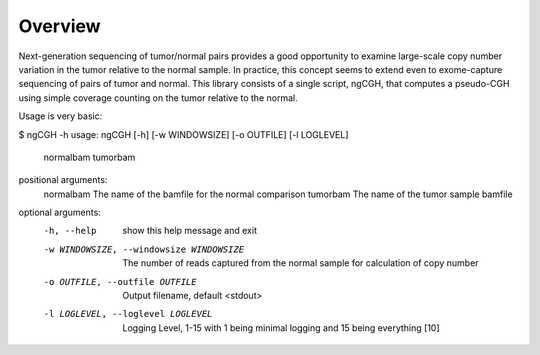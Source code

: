 Overview
============
Next-generation sequencing of tumor/normal pairs provides a good opportunity to examine large-scale copy number variation in the tumor relative to the normal sample.  In practice, this concept seems to extend even to exome-capture sequencing of pairs of tumor and normal.  This library consists of a single script, ngCGH, that computes a pseudo-CGH using simple coverage counting on the tumor relative to the normal.

Usage is very basic:

.. code-block:: bash

$ ngCGH -h
usage: ngCGH [-h] [-w WINDOWSIZE] [-o OUTFILE] [-l LOGLEVEL]
             normalbam tumorbam

positional arguments:
  normalbam             The name of the bamfile for the normal comparison
  tumorbam              The name of the tumor sample bamfile

optional arguments:
  -h, --help            show this help message and exit
  -w WINDOWSIZE, --windowsize WINDOWSIZE
                        The number of reads captured from the normal sample
                        for calculation of copy number
  -o OUTFILE, --outfile OUTFILE
                        Output filename, default <stdout>
  -l LOGLEVEL, --loglevel LOGLEVEL
                        Logging Level, 1-15 with 1 being minimal logging and
                        15 being everything [10]

